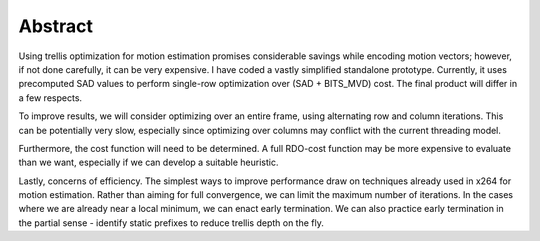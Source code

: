 .. raw:: mediawiki

   {{SoCProject|year=2011|student=[[User:dlarkin|Dan Larkin]]|mentor=[[User:Dark_Shikari|Jason Garret-Glaser]]}}

Abstract
--------

Using trellis optimization for motion estimation promises considerable savings while encoding motion vectors; however, if not done carefully, it can be very expensive. I have coded a vastly simplified standalone prototype. Currently, it uses precomputed SAD values to perform single-row optimization over (SAD + BITS_MVD) cost. The final product will differ in a few respects.

To improve results, we will consider optimizing over an entire frame, using alternating row and column iterations. This can be potentially very slow, especially since optimizing over columns may conflict with the current threading model.

Furthermore, the cost function will need to be determined. A full RDO-cost function may be more expensive to evaluate than we want, especially if we can develop a suitable heuristic.

Lastly, concerns of efficiency. The simplest ways to improve performance draw on techniques already used in x264 for motion estimation. Rather than aiming for full convergence, we can limit the maximum number of iterations. In the cases where we are already near a local minimum, we can enact early termination. We can also practice early termination in the partial sense - identify static prefixes to reduce trellis depth on the fly.
